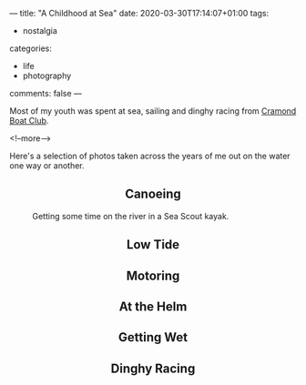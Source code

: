 ---
title: "A Childhood at Sea"
date: 2020-03-30T17:14:07+01:00
tags:
  - nostalgia
categories:
  - life
  - photography
comments: false
---

Most of my youth was spent at sea, sailing and dinghy racing from [[https://www.cramondboatclub.org.uk/][Cramond Boat Club]].

<!--more-->

Here's a selection of photos taken across the years of me out on the water one way or another.

#+BEGIN_EXPORT html
<h2 align=center>Canoeing</h2>
#+END_EXPORT

#+CAPTION: Getting some time on the river in a Sea Scout kayak.
[[file:donald_canoe.jpeg]]

#+BEGIN_EXPORT html
<h2 align=center>Low Tide</h2>
#+END_EXPORT

#+CAPTION: Here I am standing on a couple of *lifting buoys* waiting for the tide to come in.

[[file:donald_buoys.jpeg]]

#+BEGIN_EXPORT html
<h2 align=center>Motoring</h2>
#+END_EXPORT

#+CAPTION: Our family yacht – a modest little [[http://www.hurleyownersassociation.co.uk/pages/h20.htm][Hurley 20]],
#+CAPTION: with Mirror dinghy in tow.  Oxcars Lighthouse is in the background.

[[file:donald_teal.jpeg]]

#+BEGIN_EXPORT html
<h2 align=center>At the Helm</h2>
#+END_EXPORT

#+CAPTION: Making the most of a breeze at the helm of the club wayfarer.

[[file:donald_wayfarer.jpeg]]

#+BEGIN_EXPORT html
<h2 align=center>Getting Wet</h2>
#+END_EXPORT

#+CAPTION: Capsize drill with my big sister, in the River Almond.

[[file:donald_capsize.jpeg]]

#+BEGIN_EXPORT html
<h2 align=center>Dinghy Racing</h2>
#+END_EXPORT

#+CAPTION: Out on the water, waiting for the start of a race, with Phil in his 420.

[[file:donald_phil_420.jpeg]]


